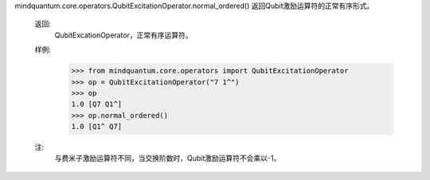 mindquantum.core.operators.QubitExcitationOperator.normal_ordered()
返回Qubit激励运算符的正常有序形式。

        返回:
            QubitExcationOperator，正常有序运算符。

        样例:
            >>> from mindquantum.core.operators import QubitExcitationOperator
            >>> op = QubitExcitationOperator("7 1^")
            >>> op
            1.0 [Q7 Q1^]
            >>> op.normal_ordered()
            1.0 [Q1^ Q7]

        注:
            与费米子激励运算符不同，当交换阶数时，Qubit激励运算符不会乘以-1。
        